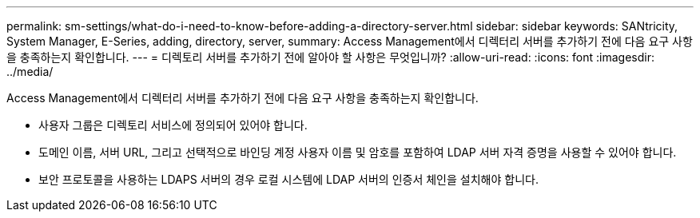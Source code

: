---
permalink: sm-settings/what-do-i-need-to-know-before-adding-a-directory-server.html 
sidebar: sidebar 
keywords: SANtricity, System Manager, E-Series, adding, directory, server, 
summary: Access Management에서 디렉터리 서버를 추가하기 전에 다음 요구 사항을 충족하는지 확인합니다. 
---
= 디렉토리 서버를 추가하기 전에 알아야 할 사항은 무엇입니까?
:allow-uri-read: 
:icons: font
:imagesdir: ../media/


[role="lead"]
Access Management에서 디렉터리 서버를 추가하기 전에 다음 요구 사항을 충족하는지 확인합니다.

* 사용자 그룹은 디렉토리 서비스에 정의되어 있어야 합니다.
* 도메인 이름, 서버 URL, 그리고 선택적으로 바인딩 계정 사용자 이름 및 암호를 포함하여 LDAP 서버 자격 증명을 사용할 수 있어야 합니다.
* 보안 프로토콜을 사용하는 LDAPS 서버의 경우 로컬 시스템에 LDAP 서버의 인증서 체인을 설치해야 합니다.

